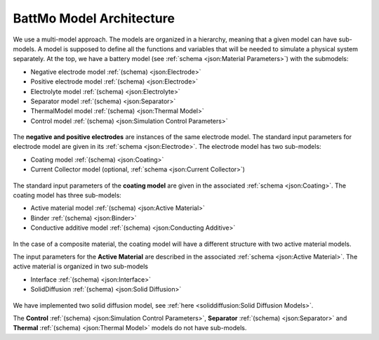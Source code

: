 =========================
BattMo Model Architecture
=========================

We use a multi-model approach. The models are organized in a hierarchy, meaning that a given model can have
sub-models. A model is supposed to define all the functions and variables that will be needed to simulate a physical
system separately. At the top, we have a battery model (see :ref:`schema <json:Material Parameters>`) with the submodels:

* Negative electrode model :ref:`(schema) <json:Electrode>`
* Positive electrode model :ref:`(schema) <json:Electrode>`
* Electrolyte model :ref:`(schema) <json:Electrolyte>`
* Separator model :ref:`(schema) <json:Separator>`
* ThermalModel model :ref:`(schema) <json:Thermal Model>`
* Control model :ref:`(schema) <json:Simulation Control Parameters>`

.. figure:: img/cutbatterygraph.png
   :target: _images/cutbatterygraph.png


The **negative and positive electrodes** are instances of the same electrode model. The standard input parameters for
electrode model are given in its :ref:`schema <json:Electrode>`. The electrode model has two sub-models:

* Coating model :ref:`(schema) <json:Coating>`
* Current Collector model (optional, :ref:`schema <json:Current Collector>`)


.. figure:: img/electrodegraph.png
   :target: _images/electrodegraph.png
   :width: 50%
   :align: center


The standard input parameters of the **coating model** are given in the associated :ref:`schema <json:Coating>`. The
coating model has three sub-models:

* Active material model :ref:`(schema) <json:Active Material>`
* Binder :ref:`(schema) <json:Binder>`
* Conductive additive model :ref:`(schema) <json:Conducting Additive>`

.. figure:: img/coatinggraph.png
   :target: _images/coatinggraph.png
   :width: 70%
   :align: center
   :class: with-border

           
In the case of a composite material, the coating model will have a different structure with two active material models.

.. _ArchitectureActiveMaterial:
   
The input parameters for the **Active Material** are described in the associated :ref:`schema <json:Active Material>`. The active material is
organized in two sub-models

* Interface :ref:`(schema) <json:Interface>`
* SolidDiffusion :ref:`(schema) <json:Solid Diffusion>`

.. figure:: img/activematerialgraph.png
   :target: _images/activematerialgraph.png
   :width: 50%
   :align: center

We have implemented two solid diffusion model, see :ref:`here <soliddiffusion:Solid Diffusion Models>`.

The **Control** :ref:`(schema) <json:Simulation Control Parameters>`, **Separator** :ref:`(schema) <json:Separator>` and
**Thermal** :ref:`(schema) <json:Thermal Model>` models do not have sub-models.
           











